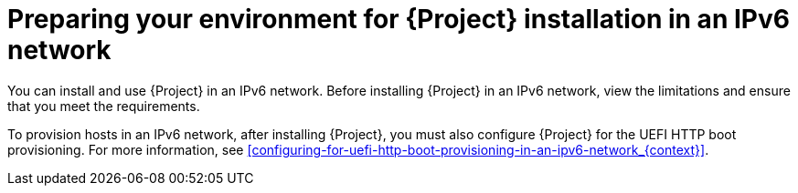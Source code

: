 :_mod-docs-content-type: CONCEPT

[id="preparing-your-environment-for-{project-context}-installation-in-a-ipv6-network"]
= Preparing your environment for {Project} installation in an IPv6 network

You can install and use {Project} in an IPv6 network.
Before installing {Project} in an IPv6 network, view the limitations and ensure that you meet the requirements.

To provision hosts in an IPv6 network, after installing {Project}, you must also configure {Project} for the UEFI HTTP boot provisioning.
For more information, see xref:configuring-for-uefi-http-boot-provisioning-in-an-ipv6-network_{context}[].
